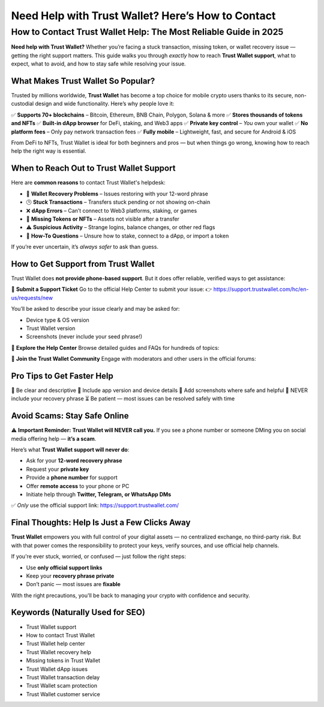 ##################
Need Help with Trust Wallet? Here’s How to Contact
##################

.. meta::
   :msvalidate.01: EC1CC2EBFA11DD5C3D82B1E823DE7278


How to Contact Trust Wallet Help: The Most Reliable Guide in 2025
=============================================================================

**Need help with Trust Wallet?** Whether you’re facing a stuck transaction, missing token, or wallet recovery issue — getting the right support matters. This guide walks you through *exactly* how to reach **Trust Wallet support**, what to expect, what to avoid, and how to stay safe while resolving your issue.

What Makes Trust Wallet So Popular?
------------------------------------

Trusted by millions worldwide, **Trust Wallet** has become a top choice for mobile crypto users thanks to its secure, non-custodial design and wide functionality. Here’s why people love it:

✅ **Supports 70+ blockchains** – Bitcoin, Ethereum, BNB Chain, Polygon, Solana & more  
✅ **Stores thousands of tokens and NFTs**  
✅ **Built-in dApp browser** for DeFi, staking, and Web3 apps  
✅ **Private key control** – *You* own your wallet  
✅ **No platform fees** – Only pay network transaction fees  
✅ **Fully mobile** – Lightweight, fast, and secure for Android & iOS  

From DeFi to NFTs, Trust Wallet is ideal for both beginners and pros — but when things go wrong, knowing how to reach help the right way is essential.

When to Reach Out to Trust Wallet Support
-----------------------------------------

Here are **common reasons** to contact Trust Wallet's helpdesk:

- 🔐 **Wallet Recovery Problems** – Issues restoring with your 12-word phrase  
- 🕒 **Stuck Transactions** – Transfers stuck pending or not showing on-chain  
- ❌ **dApp Errors** – Can’t connect to Web3 platforms, staking, or games  
- 🎨 **Missing Tokens or NFTs** – Assets not visible after a transfer  
- ⚠️ **Suspicious Activity** – Strange logins, balance changes, or other red flags  
- 🧠 **How-To Questions** – Unsure how to stake, connect to a dApp, or import a token  

If you’re ever uncertain, it’s *always safer* to ask than guess.

How to Get Support from Trust Wallet
-------------------------------------

Trust Wallet does **not provide phone-based support**. But it does offer reliable, verified ways to get assistance:

📩 **Submit a Support Ticket**  
Go to the official Help Center to submit your issue:  
👉 https://support.trustwallet.com/hc/en-us/requests/new

You’ll be asked to describe your issue clearly and may be asked for:

- Device type & OS version  
- Trust Wallet version  
- Screenshots (never include your seed phrase!)

📘 **Explore the Help Center**  
Browse detailed guides and FAQs for hundreds of topics:  


💬 **Join the Trust Wallet Community**  
Engage with moderators and other users in the official forums:  

Pro Tips to Get Faster Help
---------------------------

📝 Be clear and descriptive  
📱 Include app version and device details  
📸 Add screenshots where safe and helpful  
🚫 NEVER include your recovery phrase  
⏳ Be patient — most issues can be resolved safely with time

Avoid Scams: Stay Safe Online
------------------------------

⚠️ **Important Reminder:** **Trust Wallet will NEVER call you.**  
If you see a phone number or someone DMing you on social media offering help — **it’s a scam**.

Here’s what **Trust Wallet support will never do**:

- Ask for your **12-word recovery phrase**  
- Request your **private key**  
- Provide a **phone number** for support  
- Offer **remote access** to your phone or PC  
- Initiate help through **Twitter, Telegram, or WhatsApp DMs**

✅ *Only* use the official support link:  
https://support.trustwallet.com/

Final Thoughts: Help Is Just a Few Clicks Away
----------------------------------------------

**Trust Wallet** empowers you with full control of your digital assets — no centralized exchange, no third-party risk. But with that power comes the responsibility to protect your keys, verify sources, and use official help channels.

If you're ever stuck, worried, or confused — just follow the right steps:

- Use **only official support links**
- Keep your **recovery phrase private**
- Don’t panic — most issues are **fixable**

With the right precautions, you'll be back to managing your crypto with confidence and security.

Keywords (Naturally Used for SEO)
----------------------------------

- Trust Wallet support  
- How to contact Trust Wallet  
- Trust Wallet help center  
- Trust Wallet recovery help  
- Missing tokens in Trust Wallet  
- Trust Wallet dApp issues  
- Trust Wallet transaction delay  
- Trust Wallet scam protection  
- Trust Wallet customer service

